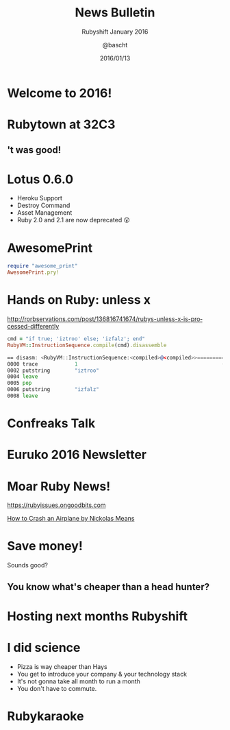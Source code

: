 #+TITLE: News Bulletin
#+SUBTITLE: Rubyshift January 2016
#+DATE: 2016/01/13
#+AUTHOR: @bascht
#+EMAIL: github.com@bascht.com
#+OPTIONS: ':nil *:t -:t ::t <:t H:3 \n:nil ^:t arch:headline
#+OPTIONS: author:t c:nil creator:comment d:(not "LOGBOOK") date:t
#+OPTIONS: e:t email:nil f:t inline:t num:nil p:nil pri:nil stat:t
#+OPTIONS: tags:t tasks:t tex:t timestamp:t toc:nil todo:t |:t
#+CREATOR: Emacs 24.4.1 (Org mode 8.2.10)
#+DESCRIPTION:
#+EXCLUDE_TAGS: noexport
#+KEYWORDS:
#+LANGUAGE: en
#+SELECT_TAGS: export

#+WWW: https://bascht.com
#+GITHUB: http://github.com/bascht
#+TWITTER: bascht

#+FAVICON: images/org-icon.png
#+ICON: images/rubyshift-icon.png
#+HASHTAG: #rubyshift

* My talk at Rubyshift Munich <2016-01-13>                         :noexport:
  The slides are built with [[http://coldnew.github.io/org-ioslide/][org-isolide]]. (@kuanyui == the best)

All the mentioned links:
- [[http://lotusrb.org/blog/2016/01/12/announcing-lotus-060.html][Lotus 0.6.0]]
- [[https://github.com/michaeldv/awesome_print][awesome_print]]
- [[http://rorbservations.com/post/136816741674/rubys-unless-x-is-processed-differently][Unless X is processed differently]]
- [[https://rubyissues.ongoodbits.com][Ruby Issues]]
- [[https://www.youtube.com/watch?v=S2FUSr3WlPk&feature=youtu.be][How to Crash an Airplane by Nickolas Means]]
- [[http://euruko2016.org/][Euruko 2016 Newsletter]]

* Welcome to 2016!
  :PROPERTIES:
  :ARTICLE:  flexbox vleft auto-fadein
  :TITLE:    white
  :SLIDE:    segue dark quote
  :ASIDE:    right bottom
  :END:

* Rubytown at 32C3
  :PROPERTIES:
  :FILL:     images/cch.jpg
  :TITLE:    white
  :SLIDE:    white
  :END:

** 't was good!
#+BEGIN_CENTER
#+ATTR_HTML: :width 600px
[[file:images/rubytown.gif]]
#+ATTR_HTML: :style border: 2px
#+END_CENTER

* Lotus 0.6.0

#+ATTR_HTML: :class build
- Heroku Support
- Destroy Command
- Asset Management
- Ruby 2.0 and 2.1 are now deprecated 😲

* AwesomePrint

#+BEGIN_SRC ruby
require "awesome_print"
AwesomePrint.pry!
#+END_SRC

* Hands on Ruby: unless x
http://rorbservations.com/post/136816741674/rubys-unless-x-is-processed-differently

#+BEGIN_SRC ruby
cmd = "if true; 'iztroo' else; 'izfalz'; end"
RubyVM::InstructionSequence.compile(cmd).disassemble
#+END_SRC
#+BEGIN_SRC asm
== disasm: <RubyVM::InstructionSequence:<compiled>@<compiled>>==========
0000 trace            1                                               (   1)
0002 putstring        "iztroo"
0004 leave
0005 pop
0006 putstring        "izfalz"
0008 leave
#+END_SRC

* Confreaks Talk
#+BEGIN_CENTER
#+ATTR_HTML: :width 600px
[[file:images/confreaks.png]]
#+ATTR_HTML: :style border: 2px
#+END_CENTER

* Euruko 2016 Newsletter
#+BEGIN_CENTER
#+ATTR_HTML: :width 600px
[[file:images/euruko.png]]
#+ATTR_HTML: :style border: 2px
#+END_CENTER

* Moar Ruby News!
https://rubyissues.ongoodbits.com
#+BEGIN_CENTER
#+ATTR_HTML: :width 600px
[[file:images/ruby-issues.png]]
#+END_CENTER

[[https://www.youtube.com/watch?v=S2FUSr3WlPk&feature=youtu.be][How to Crash an Airplane by Nickolas Means]]

* Save money!
Sounds good?
** You know what's cheaper than a head hunter?
#+BEGIN_CENTER
#+ATTR_HTML: :width 300px
[[file:images/headhunters.jpg]]
#+END_CENTER

* Hosting next months Rubyshift
   :PROPERTIES:
   :SLIDE:    segue dark quote
   :ASIDE:    right bottom
   :ARTICLE:  flexbox vleft auto-fadein
   :END:

* I did science

#+ATTR_HTML: :class build
- Pizza is way cheaper than Hays
- You get to introduce your company & your technology stack
- It's not gonna take all month to run a month
- You don't have to commute.

* Rubykaraoke
  :PROPERTIES:
  :FILL:     images/karaoke.jpg
  :TITLE:    white
  :SLIDE:    white
  :END:
